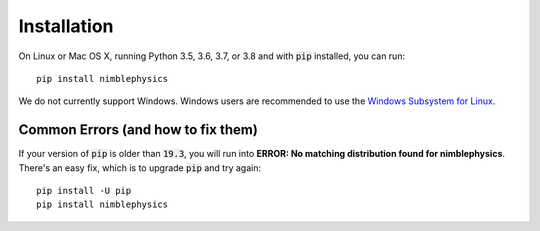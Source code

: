 Installation
==========================================

On Linux or Mac OS X, running Python 3.5, 3.6, 3.7, or 3.8 and with :code:`pip` installed, you can run::

  pip install nimblephysics

We do not currently support Windows. Windows users are recommended to use the `Windows Subsystem for Linux <https://docs.microsoft.com/en-us/windows/wsl/install-win10>`_.

Common Errors (and how to fix them)
#############################################

If your version of :code:`pip` is older than :code:`19.3`, you will run into **ERROR: No matching distribution found for nimblephysics**. There's an easy fix, which is to upgrade :code:`pip` and try again::

  pip install -U pip
  pip install nimblephysics